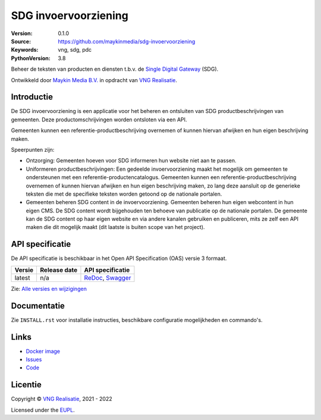 =====================
SDG invoervoorziening
=====================

:Version: 0.1.0
:Source: https://github.com/maykinmedia/sdg-invoervoorziening
:Keywords: vng, sdg, pdc
:PythonVersion: 3.8

|build-status| |docker| |black| |python-versions|

Beheer de teksten van producten en diensten t.b.v. de `Single Digital Gateway`_
(SDG).

Ontwikkeld door `Maykin Media B.V.`_ in opdracht van `VNG Realisatie`_.


Introductie
===========

De SDG invoervoorziening is een applicatie voor het beheren en ontsluiten van 
SDG productbeschrijvingen van gemeenten. Deze productomschrijvingen worden 
ontsloten via een API. 

Gemeenten kunnen een referentie-productbeschrijving overnemen of kunnen hiervan 
afwijken en hun eigen beschrijving maken.

Speerpunten zijn:

* Ontzorging: Gemeenten hoeven voor SDG informeren hun website niet aan te 
  passen.
* Uniformeren productbeschrijvingen: Een gedeelde invoervoorziening maakt het 
  mogelijk om gemeenten te ondersteunen met een referentie-productencatalogus. 
  Gemeenten kunnen een referentie-productbeschrijving overnemen of kunnen 
  hiervan afwijken en hun eigen beschrijving maken, zo lang deze aansluit op 
  de generieke teksten die met de specifieke teksten worden getoond op de 
  nationale portalen. 
* Gemeenten beheren SDG content in de invoervoorziening. Gemeenten beheren hun 
  eigen webcontent in hun eigen CMS. De SDG content wordt bijgehouden ten 
  behoeve van publicatie op de nationale portalen. De gemeente kan de SDG 
  content op haar eigen website en via andere kanalen gebruiken en publiceren, 
  mits ze zelf een API maken die dit mogelijk maakt (dit laatste is buiten 
  scope van het project).


API specificatie
================

De API specificatie is beschikbaar in het Open API Specification (OAS) versie 3
formaat.

==============  ==============  =============================
Versie          Release date    API specificatie
==============  ==============  =============================
latest          n/a             `ReDoc <https://redocly.github.io/redoc/?url=https://raw.githubusercontent.com/maykinmedia/sdg-invoervoorziening/master/src/openapi.yaml>`_,
                                `Swagger <https://petstore.swagger.io/?url=https://raw.githubusercontent.com/maykinmedia/sdg-invoervoorziening/master/src/openapi.yaml>`_
==============  ==============  =============================

Zie: `Alle versies en wijzigingen <https://github.com/maykinmedia/sdg-invoervoorziening/blob/master/CHANGELOG.rst>`_


Documentatie
============

Zie ``INSTALL.rst`` voor installatie instructies, beschikbare configuratie 
mogelijkheden en commando's.


Links
=====

* `Docker image <https://hub.docker.com/r/maykinmedia/sdg-invoervoorziening>`_
* `Issues <https://github.com/maykinmedia/sdg-invoervoorziening/issues>`_
* `Code <https://github.com/maykinmedia/sdg-invoervoorziening>`_


Licentie
========

Copyright © `VNG Realisatie`_, 2021 - 2022

Licensed under the `EUPL`_.


.. |build-status| image:: https://github.com/maykinmedia/sdg-invoervoorziening/actions/workflows/ci.yml/badge.svg
    :alt: Build status
    :target: https://github.com/maykinmedia/sdg-invoervoorziening/actions/workflows/ci.yml

.. |black| image:: https://img.shields.io/badge/code%20style-black-000000.svg
    :alt: Code style
    :target: https://github.com/psf/black

.. |docker| image:: https://img.shields.io/docker/v/maykinmedia/sdg-invoervoorziening
    :alt: Docker image
    :target: https://hub.docker.com/r/maykinmedia/sdg-invoervoorziening

.. |python-versions| image:: https://img.shields.io/badge/python-3.8%2B-blue.svg
    :alt: Supported Python version


.. _`Maykin Media B.V.`: https://www.maykinmedia.nl
.. _`VNG Realisatie`: https://www.vngrealisatie.nl/
.. _`Single Digital Gateway`: https://eur-lex.europa.eu/legal-content/EN/TXT/?uri=uriserv:OJ.L_.2018.295.01.0001.01.ENG&toc=OJ:L:2018:295:TOC
.. _`EUPL`: LICENSE.md

